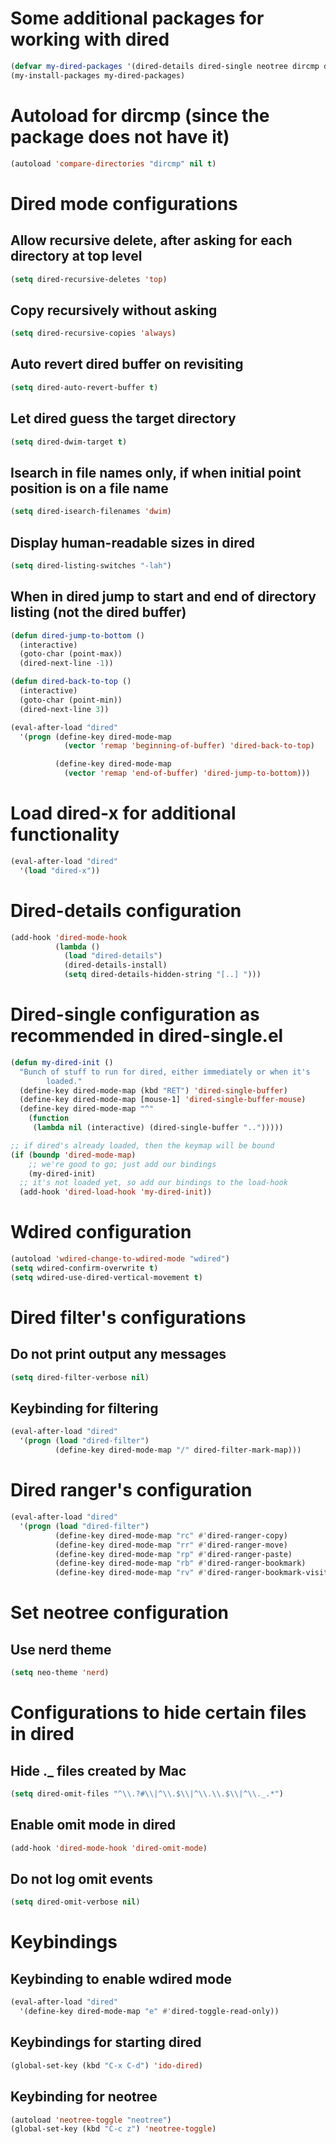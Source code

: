 * Some additional packages for working with dired
  #+begin_src emacs-lisp
    (defvar my-dired-packages '(dired-details dired-single neotree dircmp dired-filter dired-ranger))
    (my-install-packages my-dired-packages)
  #+end_src


* Autoload for dircmp (since the package does not have it)
  #+begin_src emacs-lisp
    (autoload 'compare-directories "dircmp" nil t)
  #+end_src


* Dired mode configurations
** Allow recursive delete, after asking for each directory at top level
  #+begin_src emacs-lisp
    (setq dired-recursive-deletes 'top)
  #+end_src

** Copy recursively without asking
  #+begin_src emacs-lisp
    (setq dired-recursive-copies 'always)
  #+end_src

** Auto revert dired buffer on revisiting
  #+begin_src emacs-lisp
    (setq dired-auto-revert-buffer t)
  #+end_src

** Let dired guess the target directory
  #+begin_src emacs-lisp
    (setq dired-dwim-target t)
  #+end_src

** Isearch in file names only, if when initial point position is on a file name
  #+begin_src emacs-lisp
    (setq dired-isearch-filenames 'dwim)
  #+end_src

** Display human-readable sizes in dired
  #+begin_src emacs-lisp
    (setq dired-listing-switches "-lah")
  #+end_src

** When in dired jump to start and end of directory listing (not the dired buffer)
  #+begin_src emacs-lisp
    (defun dired-jump-to-bottom ()
      (interactive)
      (goto-char (point-max))
      (dired-next-line -1))

    (defun dired-back-to-top ()
      (interactive)
      (goto-char (point-min))
      (dired-next-line 3))

    (eval-after-load "dired"
      '(progn (define-key dired-mode-map
                (vector 'remap 'beginning-of-buffer) 'dired-back-to-top)

              (define-key dired-mode-map
                (vector 'remap 'end-of-buffer) 'dired-jump-to-bottom)))
  #+end_src


* Load dired-x for additional functionality
  #+begin_src emacs-lisp
    (eval-after-load "dired"
      '(load "dired-x"))
  #+end_src


* Dired-details configuration
  #+begin_src emacs-lisp
    (add-hook 'dired-mode-hook
              (lambda ()
                (load "dired-details")
                (dired-details-install)
                (setq dired-details-hidden-string "[..] ")))
  #+end_src


* Dired-single configuration as recommended in dired-single.el
  #+begin_src emacs-lisp
    (defun my-dired-init ()
      "Bunch of stuff to run for dired, either immediately or when it's
            loaded."
      (define-key dired-mode-map (kbd "RET") 'dired-single-buffer)
      (define-key dired-mode-map [mouse-1] 'dired-single-buffer-mouse)
      (define-key dired-mode-map "^"
        (function
         (lambda nil (interactive) (dired-single-buffer "..")))))

    ;; if dired's already loaded, then the keymap will be bound
    (if (boundp 'dired-mode-map)
        ;; we're good to go; just add our bindings
        (my-dired-init)
      ;; it's not loaded yet, so add our bindings to the load-hook
      (add-hook 'dired-load-hook 'my-dired-init))
  #+end_src


* Wdired configuration
  #+begin_src emacs-lisp
    (autoload 'wdired-change-to-wdired-mode "wdired")
    (setq wdired-confirm-overwrite t)
    (setq wdired-use-dired-vertical-movement t)
  #+end_src


* Dired filter's configurations
** Do not print output any messages
   #+begin_src emacs-lisp
     (setq dired-filter-verbose nil)
   #+end_src

** Keybinding for filtering
  #+begin_src emacs-lisp
    (eval-after-load "dired"
      '(progn (load "dired-filter")
              (define-key dired-mode-map "/" dired-filter-mark-map)))
  #+end_src


* Dired ranger's configuration
  #+begin_src emacs-lisp
    (eval-after-load "dired"
      '(progn (load "dired-filter")
              (define-key dired-mode-map "rc" #'dired-ranger-copy)
              (define-key dired-mode-map "rr" #'dired-ranger-move)
              (define-key dired-mode-map "rp" #'dired-ranger-paste)
              (define-key dired-mode-map "rb" #'dired-ranger-bookmark)
              (define-key dired-mode-map "rv" #'dired-ranger-bookmark-visit)))
  #+end_src


* Set neotree configuration
** Use nerd theme
  #+begin_src emacs-lisp
    (setq neo-theme 'nerd)
  #+end_src

* Configurations to hide certain files in dired
** Hide ._ files created by Mac
  #+begin_src emacs-lisp
    (setq dired-omit-files "^\\.?#\\|^\\.$\\|^\\.\\.$\\|^\\._.*")
  #+end_src

** Enable omit mode in dired
   #+begin_src emacs-lisp
     (add-hook 'dired-mode-hook 'dired-omit-mode)
   #+end_src

** Do not log omit events
   #+begin_src emacs-lisp
     (setq dired-omit-verbose nil)
   #+end_src


* Keybindings
** Keybinding to enable wdired mode
  #+begin_src emacs-lisp
    (eval-after-load "dired"
      '(define-key dired-mode-map "e" #'dired-toggle-read-only))
  #+end_src

** Keybindings for starting dired
  #+begin_src emacs-lisp
    (global-set-key (kbd "C-x C-d") 'ido-dired)
  #+end_src

** Keybinding for neotree
  #+begin_src emacs-lisp
    (autoload 'neotree-toggle "neotree")
    (global-set-key (kbd "C-c z") 'neotree-toggle)
  #+end_src
